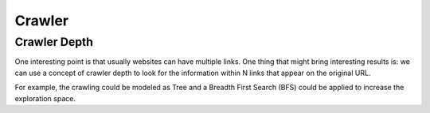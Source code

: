 Crawler
=======================

Crawler Depth
-------------

One interesting point is that usually websites can have multiple links. One thing that might bring interesting
results is: we can use a concept of crawler depth to look for the information within N links that appear on the original URL.

For example, the crawling could be modeled as Tree and a Breadth First Search (BFS) could be applied to increase the exploration space.
